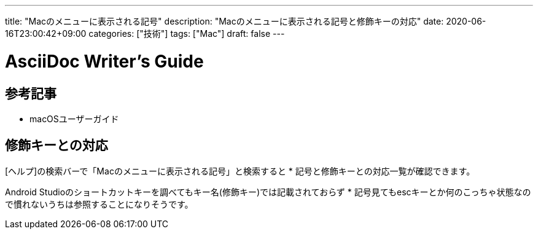 ---
title: "Macのメニューに表示される記号"
description: "Macのメニューに表示される記号と修飾キーの対応"
date: 2020-06-16T23:00:42+09:00
categories: ["技術"]
tags: ["Mac"]
draft: false
---

= AsciiDoc Writer's Guide
:toc:

== 参考記事
* macOSユーザーガイド

== 修飾キーとの対応
[ヘルプ]の検索バーで「Macのメニューに表示される記号」と検索すると *
記号と修飾キーとの対応一覧が確認できます。

Android Studioのショートカットキーを調べてもキー名(修飾キー)では記載されておらず *
記号見てもescキーとか何のこっちゃ状態なので慣れないうちは参照することになりそうです。
